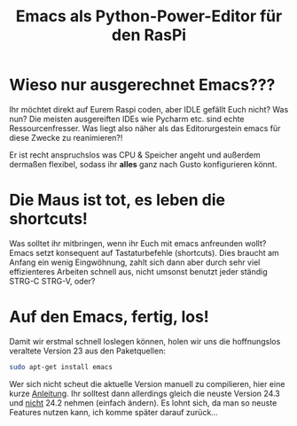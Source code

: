 #+TITLE: Emacs als Python-Power-Editor für den RasPi

* Wieso nur ausgerechnet Emacs???

Ihr möchtet direkt auf Eurem Raspi coden, aber IDLE gefällt Euch
nicht? Was nun? Die meisten ausgereiften IDEs wie Pycharm etc. sind
echte Ressourcenfresser. Was liegt also näher als das Editorurgestein
emacs für diese Zwecke zu reanimieren?! 

Er ist recht anspruchslos was CPU & Speicher angeht und außerdem
dermaßen flexibel, sodass ihr *alles* ganz nach Gusto konfigurieren
könnt. 

* Die Maus ist tot, es leben die shortcuts!

Was solltet ihr mitbringen, wenn ihr Euch mit emacs anfreunden wollt?
Emacs setzt konsequent auf Tastaturbefehle (shortcuts). Dies braucht
am Anfang ein wenig Eingwöhnung, zahlt sich dann aber durch sehr viel
effizienteres Arbeiten schnell aus, nicht umsonst benutzt jeder
ständig STRG-C STRG-V, oder? 

* Auf den Emacs, fertig, los!

Damit wir erstmal schnell loslegen können, holen wir uns die hoffnungslos veraltete Version 23 aus den Paketquellen:

#+BEGIN_SRC sh
  sudo apt-get install emacs
#+END_SRC

[[file:./Bilder/emacs_startbild.png]]

Wer sich nicht scheut die aktuelle Version manuell zu compilieren,
hier eine kurze [[https://coderwall.com/p/uztyfw][Anleitung]]. Ihr solltest dann allerdings gleich die
neuste Version 24.3 und _nicht_ 24.2 nehmen (einfach ändern). Es lohnt
sich, da man so neuste Features nutzen kann, ich komme später darauf
zurück...

